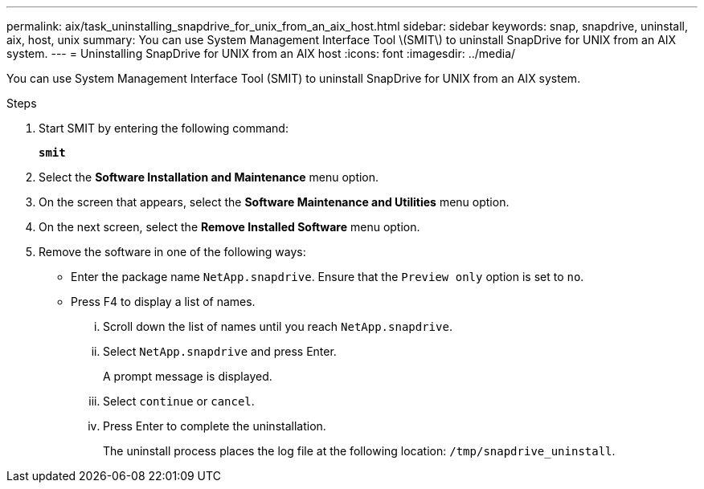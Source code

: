 ---
permalink: aix/task_uninstalling_snapdrive_for_unix_from_an_aix_host.html
sidebar: sidebar
keywords: snap, snapdrive, uninstall, aix, host, unix
summary: You can use System Management Interface Tool \(SMIT\) to uninstall SnapDrive for UNIX from an AIX system.
---
= Uninstalling SnapDrive for UNIX from an AIX host
:icons: font
:imagesdir: ../media/

[.lead]
You can use System Management Interface Tool (SMIT) to uninstall SnapDrive for UNIX from an AIX system.

.Steps

. Start SMIT by entering the following command:
+
`*smit*`
. Select the *Software Installation and Maintenance* menu option.
. On the screen that appears, select the *Software Maintenance and Utilities* menu option.
. On the next screen, select the *Remove Installed Software* menu option.
. Remove the software in one of the following ways:
 ** Enter the package name `NetApp.snapdrive`. Ensure that the `Preview only` option is set to `no`.
 ** Press F4 to display a list of names.
  ... Scroll down the list of names until you reach `NetApp.snapdrive`.
  ... Select `NetApp.snapdrive` and press Enter.
+
A prompt message is displayed.

  ... Select `continue` or `cancel`.
  ... Press Enter to complete the uninstallation.
+
The uninstall process places the log file at the following location: `/tmp/snapdrive_uninstall`.
